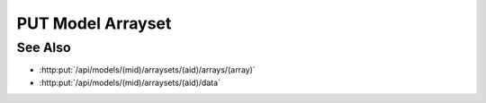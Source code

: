PUT Model Arrayset
==================

.. http:put:: /api/models/(mid)/arraysets/(aid)

  Initialize an arrayset, a collection of zero-to-many arrays.

  :param mid: Unique model identifier.
  :type mid: string

  :param aid: Unique artifact id.
  :type aid: string

  :requestheader Content-Type: application/json

  :<json bool input: Set to true if this arrayset is a model input.

  **Sample Request**

  .. sourcecode:: http

    PUT /models/6f48db3de2b6416091d31e93814a22ae/arraysets/test-array-set HTTP/1.1
    Host: localhost:8093
    Content-Length: 2
    Accept-Encoding: gzip, deflate, compress
    Accept: */*
    User-Agent: python-requests/1.2.3 CPython/2.7.5 Linux/2.6.32-358.23.2.el6.x86_64
    content-type: application/json
    Authorization: Basic c2x5Y2F0OnNseWNhdA==

    { input : true }

  **Sample Response**

  .. sourcecode:: http

    HTTP/1.1 200 OK
    Date: Mon, 25 Nov 2013 20:36:07 GMT
    Content-Length: 0
    Content-Type: text/html;charset=utf-8
    Server: CherryPy/3.2.2

See Also
--------

- :http:put:`/api/models/(mid)/arraysets/(aid)/arrays/(array)`
- :http:put:`/api/models/(mid)/arraysets/(aid)/data`

